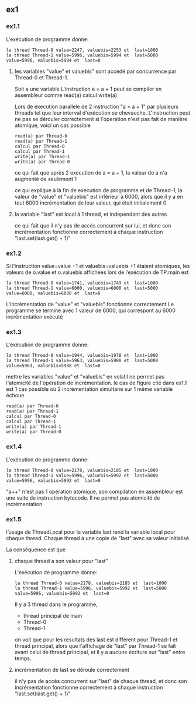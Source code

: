 ** ex1
*** ex1.1
L'exécution de programme donne:
#+BEGIN_EXAMPLE
la thread Thread-0 value=2247, valuebis=2253 et  last=1000
la thread Thread-1 value=5996, valuebis=5994 et  last=5000
value=5996, valuebis=5994 et  last=0
#+END_EXAMPLE
**** les variables "value" et valuebis" sont accédé par concurrence par Thread-0 et Thread-1.
Soit a une variable
L'instruction a = a + 1 peut se compiler en assembleur comme
read(a)
calcul
write(a)

Lors de execution parallele de 2 instruction "a = a + 1" par plusieurs threads tel que leur interval d'exécution se chevauche. L'instruction peut ne pas se dérouler correctement si l'operation n'est pas fait de manière atomique, 
voici un cas possible
#+BEGIN_EXAMPLE
read(a) par Thread-0
read(a) par Thread-1
calcul par Thread-0
calcul par Thread-1
write(a) par Thread-1
write(a) par Thread-0
#+END_EXAMPLE
ce qui fait que après 2 execution de  a = a + 1, la valeur de a n'a augmenté de seulement 1

ce qui explique à la fin de execution de programme et de Thread-1,
la valeur de "value" et "valuebis" est inférieur à 6000, alors que il y a en tout 6000 incrémentation de leur valeur, qui était initialement 0
**** la variable "last" est local à 1 thread, et independant des autres
ce qui fait que il n'y pas de accès concurrent sur lui, et donc son incrémentation fonctionne correctement à chaque instruction "last.set(last.get() + 1)"
*** ex1.2
Si l’instruction value=value +1 et valuebis=valuebis +1 étaient atomiques,
les valeurs de o.value et o.valuebis affichées lors de l’exécution de TP.main est
#+BEGIN_EXAMPLE
la thread Thread-0 value=1741, valuebis=1749 et  last=1000
la thread Thread-1 value=6000, valuebis=6000 et  last=5000
value=6000, valuebis=6000 et  last=0
#+END_EXAMPLE

L'incrémentation de "value" et "valuebis" fonctionne correctement
Le programme se termine avec 1 valeur de 6000, qui correspont au 6000 incrémentation exécuté

*** ex1.3
L'exécution de programme donne:
#+BEGIN_EXAMPLE
la thread Thread-0 value=1944, valuebis=1978 et  last=1000
la thread Thread-1 value=5963, valuebis=5988 et  last=5000
value=5963, valuebis=5988 et  last=0
#+END_EXAMPLE

mettre les variables "value" et "valuebis" en volatil ne permet pas l'atomicité de l'opération de incrémentation.
le cas de figure cité dans ex1.1 est 1 cas possible où 2 incrémentation simultané sur 1 même variable échoue
#+BEGIN_EXAMPLE
read(a) par Thread-0
read(a) par Thread-1
calcul par Thread-0
calcul par Thread-1
write(a) par Thread-1
write(a) par Thread-0
#+END_EXAMPLE

*** ex1.4
L'exécution de programme donne:
#+BEGIN_EXAMPLE
la thread Thread-0 value=2178, valuebis=2185 et  last=1000
la thread Thread-1 value=5996, valuebis=5992 et  last=5000
value=5996, valuebis=5992 et  last=0
#+END_EXAMPLE

"a++" n'est pas 1 opération atomique, son compilation en assembleur est une suite de instruction bytecode.
Il ne permet pas atomicité de incrémentation

*** ex1.5
l’usage de ThreadLocal pour la variable last rend la variable local pour chaque thread. Chaque thread a une copie de "last" avec sa valeur initialisé.

La conséquence est que

**** chaque thread a son valeur pour "last"
L'exécution de programme donne:
#+BEGIN_EXAMPLE
la thread Thread-0 value=2178, valuebis=2185 et  last=1000
la thread Thread-1 value=5996, valuebis=5992 et  last=5000
value=5996, valuebis=5992 et  last=0
#+END_EXAMPLE
Il y a 3 thread dans le programme, 
- thread principal de main
- Thread-0
- Thread-1

on voit que pour les resultats des last est différent pour Thread-1 et thread principal, alors que l'affichage de "last" par Thread-1 se fait avant celui de thread principal, et il y a aucune écriture sur "last" entre temps.

**** incrémentation de last se déroule correctement
  il n'y pas de accès concurrent sur "last" de chaque thread, et donc son incrémentation fonctionne correctement à chaque instruction "last.set(last.get() + 1)"

